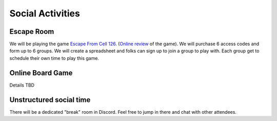 .. _social:

Social Activities
=================

Escape Room
-----------

We will be playing the game `Escape From Cell 126 <https://escthegame.com/>`_.
(`Online review <https://www.reviewtheroom.co.uk/esc-the-game-esc-from-cell-126-play-at-home/>`_ of the game).
We will purchase 6 access codes and form up to 6 groups.
We will create a spreadsheet and folks can sign up to join a group to play with.
Each group get to schedule their own time to play this game.

Online Board Game
-----------------

Details TBD

Unstructured social time
------------------------

There will be a dedicated "break" room in Discord. Feel free to jump in there
and chat with other attendees.
